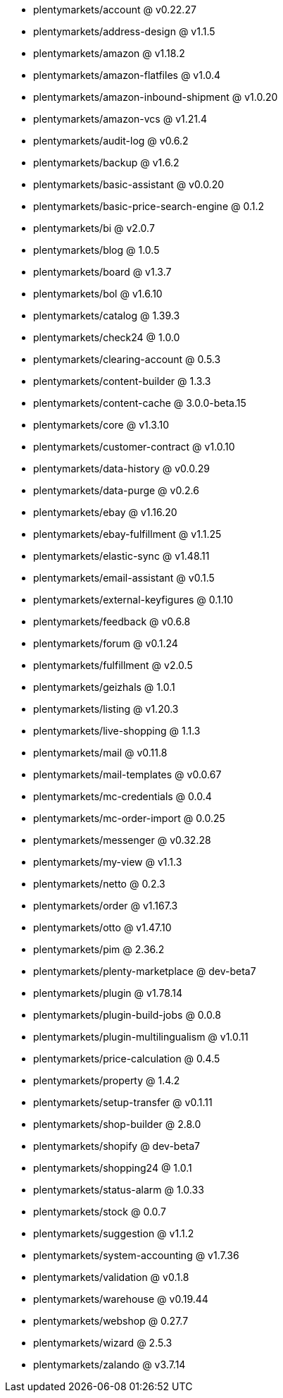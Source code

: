 * plentymarkets/account @ v0.22.27
* plentymarkets/address-design @ v1.1.5
* plentymarkets/amazon @ v1.18.2
* plentymarkets/amazon-flatfiles @ v1.0.4
* plentymarkets/amazon-inbound-shipment @ v1.0.20
* plentymarkets/amazon-vcs @ v1.21.4
* plentymarkets/audit-log @ v0.6.2
* plentymarkets/backup @ v1.6.2
* plentymarkets/basic-assistant @ v0.0.20
* plentymarkets/basic-price-search-engine @ 0.1.2
* plentymarkets/bi @ v2.0.7
* plentymarkets/blog @ 1.0.5
* plentymarkets/board @ v1.3.7
* plentymarkets/bol @ v1.6.10
* plentymarkets/catalog @ 1.39.3
* plentymarkets/check24 @ 1.0.0
* plentymarkets/clearing-account @ 0.5.3
* plentymarkets/content-builder @ 1.3.3
* plentymarkets/content-cache @ 3.0.0-beta.15
* plentymarkets/core @ v1.3.10
* plentymarkets/customer-contract @ v1.0.10
* plentymarkets/data-history @ v0.0.29
* plentymarkets/data-purge @ v0.2.6
* plentymarkets/ebay @ v1.16.20
* plentymarkets/ebay-fulfillment @ v1.1.25
* plentymarkets/elastic-sync @ v1.48.11
* plentymarkets/email-assistant @ v0.1.5
* plentymarkets/external-keyfigures @ 0.1.10
* plentymarkets/feedback @ v0.6.8
* plentymarkets/forum @ v0.1.24
* plentymarkets/fulfillment @ v2.0.5
* plentymarkets/geizhals @ 1.0.1
* plentymarkets/listing @ v1.20.3
* plentymarkets/live-shopping @ 1.1.3
* plentymarkets/mail @ v0.11.8
* plentymarkets/mail-templates @ v0.0.67
* plentymarkets/mc-credentials @ 0.0.4
* plentymarkets/mc-order-import @ 0.0.25
* plentymarkets/messenger @ v0.32.28
* plentymarkets/my-view @ v1.1.3
* plentymarkets/netto @ 0.2.3
* plentymarkets/order @ v1.167.3
* plentymarkets/otto @ v1.47.10
* plentymarkets/pim @ 2.36.2
* plentymarkets/plenty-marketplace @ dev-beta7
* plentymarkets/plugin @ v1.78.14
* plentymarkets/plugin-build-jobs @ 0.0.8
* plentymarkets/plugin-multilingualism @ v1.0.11
* plentymarkets/price-calculation @ 0.4.5
* plentymarkets/property @ 1.4.2
* plentymarkets/setup-transfer @ v0.1.11
* plentymarkets/shop-builder @ 2.8.0
* plentymarkets/shopify @ dev-beta7
* plentymarkets/shopping24 @ 1.0.1
* plentymarkets/status-alarm @ 1.0.33
* plentymarkets/stock @ 0.0.7
* plentymarkets/suggestion @ v1.1.2
* plentymarkets/system-accounting @ v1.7.36
* plentymarkets/validation @ v0.1.8
* plentymarkets/warehouse @ v0.19.44
* plentymarkets/webshop @ 0.27.7
* plentymarkets/wizard @ 2.5.3
* plentymarkets/zalando @ v3.7.14
